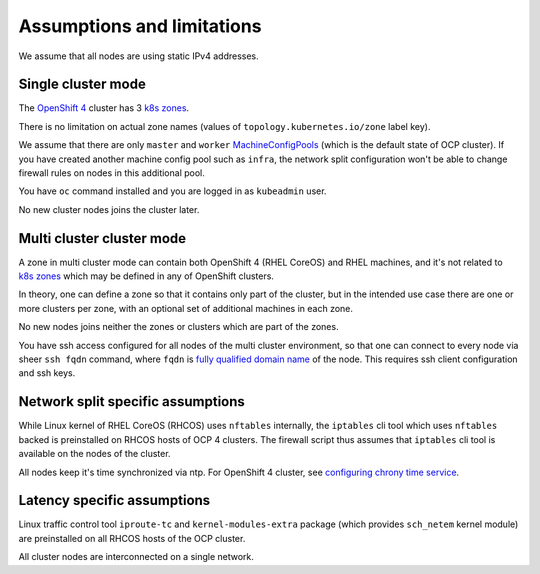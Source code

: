 .. _assumptions:

Assumptions and limitations
===========================

We assume that all nodes are using static IPv4 addresses.

Single cluster mode
-------------------

The `OpenShift 4`_ cluster has 3 `k8s zones`_.

There is no limitation on actual zone names (values of
``topology.kubernetes.io/zone`` label key).

We assume that there are only ``master`` and ``worker`` MachineConfigPools_
(which is the default state of OCP cluster). If you have created another
machine config pool such as ``infra``, the network split configuration won't
be able to change firewall rules on nodes in this additional pool.

You have ``oc`` command installed and you are logged in as ``kubeadmin`` user.

No new cluster nodes joins the cluster later.

Multi cluster cluster mode
--------------------------

A zone in multi cluster mode can contain both OpenShift 4 (RHEL CoreOS) and
RHEL machines, and it's not related to `k8s zones`_ which may be defined in any
of OpenShift clusters.

In theory, one can define a zone so that it contains only part of the cluster,
but in the intended use case there are one or more clusters per zone, with
an optional set of additional machines in each zone.

No new nodes joins neither the zones or clusters which are part of the zones.

You have ssh access configured for all nodes of the multi cluster environment,
so that one can connect to every node via sheer ``ssh fqdn`` command, where
``fqdn`` is `fully qualified domain name`_ of the node. This requires ssh client
configuration and ssh keys.

Network split specific assumptions
----------------------------------

While Linux kernel of RHEL CoreOS (RHCOS) uses ``nftables`` internally, the
``iptables`` cli tool which uses ``nftables`` backed is preinstalled on RHCOS
hosts of OCP 4 clusters. The firewall script thus assumes that ``iptables`` cli
tool is available on the nodes of the cluster.

All nodes keep it's time synchronized via ntp. For OpenShift 4 cluster, see
`configuring chrony time service`_.

Latency specific assumptions
----------------------------

Linux traffic control tool ``iproute-tc`` and ``kernel-modules-extra`` package
(which provides ``sch_netem`` kernel module) are preinstalled on all RHCOS
hosts of the OCP cluster.

All cluster nodes are interconnected on a single network.

.. _`configuring chrony time service`: https://docs.openshift.com/container-platform/latest/post_installation_configuration/machine-configuration-tasks.html#installation-special-config-chrony_post-install-machine-configuration-tasks
.. _`k8s zones`: https://kubernetes.io/docs/reference/labels-annotations-taints/#topologykubernetesiozone
.. _MachineConfigPools: https://www.redhat.com/en/blog/openshift-container-platform-4-how-does-machine-config-pool-work
.. _`fully qualified domain name`: https://manpages.debian.org/bullseye/hostname/hostname.1.en.html#THE_FQDN
.. _`k8s zones`: https://kubernetes.io/docs/reference/labels-annotations-taints/#topologykubernetesiozone
.. _`OpenShift 4`: https://docs.openshift.com/container-platform/latest/welcome/index.html
